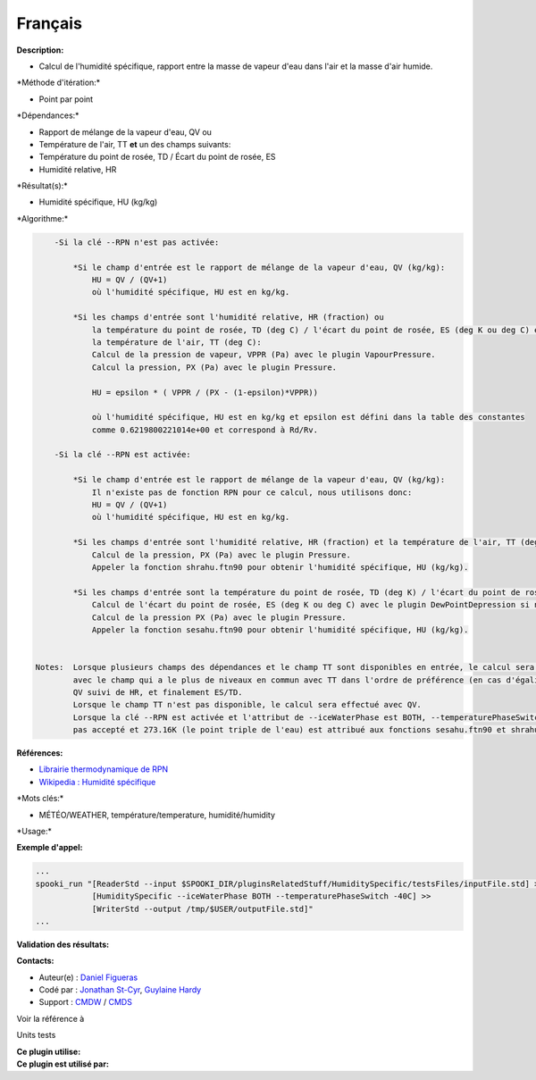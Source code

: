 Français
--------

**Description:**

-  Calcul de l'humidité spécifique, rapport entre la masse de vapeur
   d'eau dans l'air et la masse d'air humide.

\*Méthode d'itération:\*

-  Point par point

\*Dépendances:\*

-  Rapport de mélange de la vapeur d'eau, QV
   ou
-  Température de l'air, TT
   **et** un des champs suivants:
-  Température du point de rosée, TD / Écart du point de rosée, ES
-  Humidité relative, HR

\*Résultat(s):\*

-  Humidité spécifique, HU (kg/kg)

\*Algorithme:\*

.. code:: example

        -Si la clé --RPN n'est pas activée:

            *Si le champ d'entrée est le rapport de mélange de la vapeur d'eau, QV (kg/kg):
                HU = QV / (QV+1)
                où l'humidité spécifique, HU est en kg/kg.

            *Si les champs d'entrée sont l'humidité relative, HR (fraction) ou
                la température du point de rosée, TD (deg C) / l'écart du point de rosée, ES (deg K ou deg C) et
                la température de l'air, TT (deg C):
                Calcul de la pression de vapeur, VPPR (Pa) avec le plugin VapourPressure.
                Calcul la pression, PX (Pa) avec le plugin Pressure.

                HU = epsilon * ( VPPR / (PX - (1-epsilon)*VPPR))

                où l'humidité spécifique, HU est en kg/kg et epsilon est défini dans la table des constantes
                comme 0.6219800221014e+00 et correspond à Rd/Rv.

        -Si la clé --RPN est activée:

            *Si le champ d'entrée est le rapport de mélange de la vapeur d'eau, QV (kg/kg):
                Il n'existe pas de fonction RPN pour ce calcul, nous utilisons donc:
                HU = QV / (QV+1)
                où l'humidité spécifique, HU est en kg/kg.

            *Si les champs d'entrée sont l'humidité relative, HR (fraction) et la température de l'air, TT (deg K):
                Calcul de la pression, PX (Pa) avec le plugin Pressure.
                Appeler la fonction shrahu.ftn90 pour obtenir l'humidité spécifique, HU (kg/kg).

            *Si les champs d'entrée sont la température du point de rosée, TD (deg K) / l'écart du point de rosée, ES (deg K ou deg C) et la température de l'air, TT (deg K):
                Calcul de l'écart du point de rosée, ES (deg K ou deg C) avec le plugin DewPointDepression si nécessaire.
                Calcul de la pression PX (Pa) avec le plugin Pressure.
                Appeler la fonction sesahu.ftn90 pour obtenir l'humidité spécifique, HU (kg/kg).


    Notes:  Lorsque plusieurs champs des dépendances et le champ TT sont disponibles en entrée, le calcul sera effectué
            avec le champ qui a le plus de niveaux en commun avec TT dans l'ordre de préférence (en cas d'égalité) avec
            QV suivi de HR, et finalement ES/TD.
            Lorsque le champ TT n'est pas disponible, le calcul sera effectué avec QV.
            Lorsque la clé --RPN est activée et l'attribut de --iceWaterPhase est BOTH, --temperaturePhaseSwitch n'est
            pas accepté et 273.16K (le point triple de l'eau) est attribué aux fonctions sesahu.ftn90 et shrahu.ftn90.

**Références:**

-  `Librairie thermodynamique de
   RPN <https://wiki.cmc.ec.gc.ca/images/6/60/Tdpack2011.pdf>`__
-  `Wikipedia : Humidité
   spécifique <http://fr.wikipedia.org/wiki/Humidit%C3%A9_sp%C3%A9cifique>`__

\*Mots clés:\*

-  MÉTÉO/WEATHER, température/temperature, humidité/humidity

\*Usage:\*

**Exemple d'appel:**

.. code:: example

    ...
    spooki_run "[ReaderStd --input $SPOOKI_DIR/pluginsRelatedStuff/HumiditySpecific/testsFiles/inputFile.std] >>
                [HumiditySpecific --iceWaterPhase BOTH --temperaturePhaseSwitch -40C] >>
                [WriterStd --output /tmp/$USER/outputFile.std]"
    ...

**Validation des résultats:**

**Contacts:**

-  Auteur(e) : `Daniel Figueras <file:///wiki/Daniel_Figueras>`__
-  Codé par : `Jonathan
   St-Cyr <https://wiki.cmc.ec.gc.ca/wiki/User:Stcyrj>`__, `Guylaine
   Hardy <https://wiki.cmc.ec.gc.ca/wiki/User:Hardyg>`__
-  Support : `CMDW <https://wiki.cmc.ec.gc.ca/wiki/CMDW>`__ /
   `CMDS <https://wiki.cmc.ec.gc.ca/wiki/CMDS>`__

Voir la référence à

Units tests

| **Ce plugin utilise:**
| **Ce plugin est utilisé par:**

 
